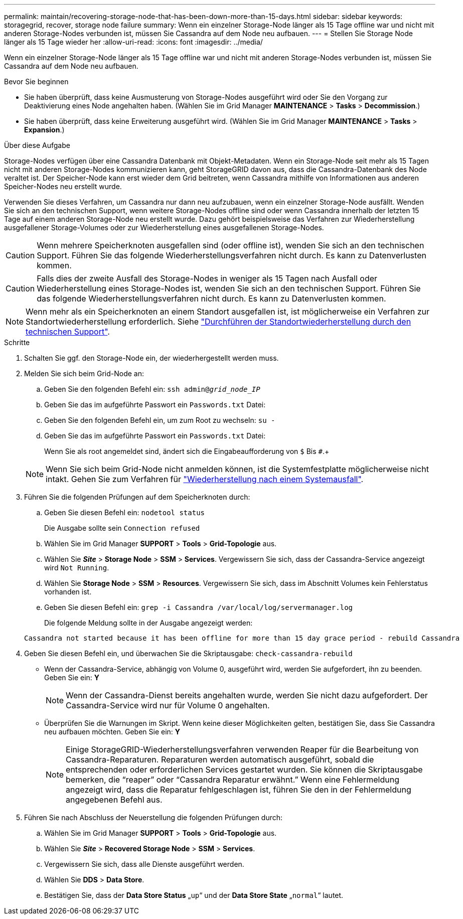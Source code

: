 ---
permalink: maintain/recovering-storage-node-that-has-been-down-more-than-15-days.html 
sidebar: sidebar 
keywords: storagegrid, recover, storage node failure 
summary: Wenn ein einzelner Storage-Node länger als 15 Tage offline war und nicht mit anderen Storage-Nodes verbunden ist, müssen Sie Cassandra auf dem Node neu aufbauen. 
---
= Stellen Sie Storage Node länger als 15 Tage wieder her
:allow-uri-read: 
:icons: font
:imagesdir: ../media/


[role="lead"]
Wenn ein einzelner Storage-Node länger als 15 Tage offline war und nicht mit anderen Storage-Nodes verbunden ist, müssen Sie Cassandra auf dem Node neu aufbauen.

.Bevor Sie beginnen
* Sie haben überprüft, dass keine Ausmusterung von Storage-Nodes ausgeführt wird oder Sie den Vorgang zur Deaktivierung eines Node angehalten haben. (Wählen Sie im Grid Manager *MAINTENANCE* > *Tasks* > *Decommission*.)
* Sie haben überprüft, dass keine Erweiterung ausgeführt wird. (Wählen Sie im Grid Manager *MAINTENANCE* > *Tasks* > *Expansion*.)


.Über diese Aufgabe
Storage-Nodes verfügen über eine Cassandra Datenbank mit Objekt-Metadaten. Wenn ein Storage-Node seit mehr als 15 Tagen nicht mit anderen Storage-Nodes kommunizieren kann, geht StorageGRID davon aus, dass die Cassandra-Datenbank des Node veraltet ist. Der Speicher-Node kann erst wieder dem Grid beitreten, wenn Cassandra mithilfe von Informationen aus anderen Speicher-Nodes neu erstellt wurde.

Verwenden Sie dieses Verfahren, um Cassandra nur dann neu aufzubauen, wenn ein einzelner Storage-Node ausfällt. Wenden Sie sich an den technischen Support, wenn weitere Storage-Nodes offline sind oder wenn Cassandra innerhalb der letzten 15 Tage auf einem anderen Storage-Node neu erstellt wurde. Dazu gehört beispielsweise das Verfahren zur Wiederherstellung ausgefallener Storage-Volumes oder zur Wiederherstellung eines ausgefallenen Storage-Nodes.


CAUTION: Wenn mehrere Speicherknoten ausgefallen sind (oder offline ist), wenden Sie sich an den technischen Support. Führen Sie das folgende Wiederherstellungsverfahren nicht durch. Es kann zu Datenverlusten kommen.


CAUTION: Falls dies der zweite Ausfall des Storage-Nodes in weniger als 15 Tagen nach Ausfall oder Wiederherstellung eines Storage-Nodes ist, wenden Sie sich an den technischen Support. Führen Sie das folgende Wiederherstellungsverfahren nicht durch. Es kann zu Datenverlusten kommen.


NOTE: Wenn mehr als ein Speicherknoten an einem Standort ausgefallen ist, ist möglicherweise ein Verfahren zur Standortwiederherstellung erforderlich. Siehe link:how-site-recovery-is-performed-by-technical-support.html["Durchführen der Standortwiederherstellung durch den technischen Support"].

.Schritte
. Schalten Sie ggf. den Storage-Node ein, der wiederhergestellt werden muss.
. Melden Sie sich beim Grid-Node an:
+
.. Geben Sie den folgenden Befehl ein: `ssh admin@_grid_node_IP_`
.. Geben Sie das im aufgeführte Passwort ein `Passwords.txt` Datei:
.. Geben Sie den folgenden Befehl ein, um zum Root zu wechseln: `su -`
.. Geben Sie das im aufgeführte Passwort ein `Passwords.txt` Datei:
+
Wenn Sie als root angemeldet sind, ändert sich die Eingabeaufforderung von `$` Bis `#`.+

+

NOTE: Wenn Sie sich beim Grid-Node nicht anmelden können, ist die Systemfestplatte möglicherweise nicht intakt. Gehen Sie zum Verfahren für link:recovering-from-system-drive-failure.html["Wiederherstellung nach einem Systemausfall"].



. Führen Sie die folgenden Prüfungen auf dem Speicherknoten durch:
+
.. Geben Sie diesen Befehl ein: `nodetool status`
+
Die Ausgabe sollte sein `Connection refused`

.. Wählen Sie im Grid Manager *SUPPORT* > *Tools* > *Grid-Topologie* aus.
.. Wählen Sie *_Site_* > *Storage Node* > *SSM* > *Services*. Vergewissern Sie sich, dass der Cassandra-Service angezeigt wird `Not Running`.
.. Wählen Sie *Storage Node* > *SSM* > *Resources*. Vergewissern Sie sich, dass im Abschnitt Volumes kein Fehlerstatus vorhanden ist.
.. Geben Sie diesen Befehl ein: `grep -i Cassandra /var/local/log/servermanager.log`
+
Die folgende Meldung sollte in der Ausgabe angezeigt werden:

+
[listing]
----
Cassandra not started because it has been offline for more than 15 day grace period - rebuild Cassandra
----


. Geben Sie diesen Befehl ein, und überwachen Sie die Skriptausgabe: `check-cassandra-rebuild`
+
** Wenn der Cassandra-Service, abhängig von Volume 0, ausgeführt wird, werden Sie aufgefordert, ihn zu beenden. Geben Sie ein: *Y*
+

NOTE: Wenn der Cassandra-Dienst bereits angehalten wurde, werden Sie nicht dazu aufgefordert. Der Cassandra-Service wird nur für Volume 0 angehalten.

** Überprüfen Sie die Warnungen im Skript. Wenn keine dieser Möglichkeiten gelten, bestätigen Sie, dass Sie Cassandra neu aufbauen möchten. Geben Sie ein: *Y*
+

NOTE: Einige StorageGRID-Wiederherstellungsverfahren verwenden Reaper für die Bearbeitung von Cassandra-Reparaturen. Reparaturen werden automatisch ausgeführt, sobald die entsprechenden oder erforderlichen Services gestartet wurden. Sie können die Skriptausgabe bemerken, die "`reaper`" oder "`Cassandra Reparatur erwähnt.`" Wenn eine Fehlermeldung angezeigt wird, dass die Reparatur fehlgeschlagen ist, führen Sie den in der Fehlermeldung angegebenen Befehl aus.



. Führen Sie nach Abschluss der Neuerstellung die folgenden Prüfungen durch:
+
.. Wählen Sie im Grid Manager *SUPPORT* > *Tools* > *Grid-Topologie* aus.
.. Wählen Sie *_Site_* > *Recovered Storage Node* > *SSM* > *Services*.
.. Vergewissern Sie sich, dass alle Dienste ausgeführt werden.
.. Wählen Sie *DDS* > *Data Store*.
.. Bestätigen Sie, dass der *Data Store Status* „`up`“ und der *Data Store State* „`normal`“ lautet.



